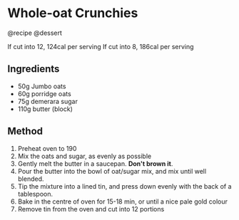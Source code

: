 * Whole-oat Crunchies
@recipe @dessert

If cut into 12, 124cal per serving If cut into 8, 186cal per serving

** Ingredients

- 50g Jumbo oats
- 60g porridge oats
- 75g demerara sugar
- 110g butter (block)

** Method

1. Preheat oven to 190
2. Mix the oats and sugar, as evenly as possible
3. Gently melt the butter in a saucepan. *Don't brown it*.
4. Pour the butter into the bowl of oat/sugar mix, and mix until well blended.
5. Tip the mixture into a lined tin, and press down evenly with the back of a tablespoon.
6. Bake in the centre of oven for 15-18 min, or until a nice pale gold colour
7. Remove tin from the oven and cut into 12 portions
